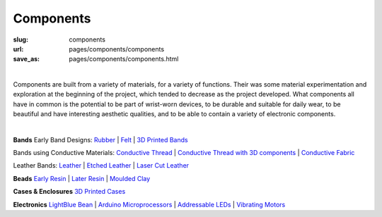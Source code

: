 Components
==================================================

:slug: components
:url: pages/components/components
:save_as: pages/components/components.html

.. figure:: /images/components/components-1.png
	:alt: components
	:figwidth: 100%
	:width: 50%
	:align: left

Components are built from a variety of materials, for a variety of functions. Their was some material experimentation and exploration at the beginning of the project, which tended to decrease as the project developed. What components all have in common is the potential to be part of wrist-worn devices, to be durable and suitable for daily wear, to be beautiful and have interesting aesthetic qualities, and to be able to contain a variety of electronic components. 

|

**Bands**
Early Band Designs:
Rubber_ |
Felt_ |
`3D Printed Bands`_ 

Bands using Conductive Materials:
`Conductive Thread`_ | 
`Conductive Thread with 3D components`_ |
`Conductive Fabric`_ 


Leather Bands:
Leather_ |
`Etched Leather`_ |
`Laser Cut Leather`_

.. _Conductive Thread: bands/conductiveThread.html
.. _Conductive Thread with 3D components: bands/conductiveThread3D.html
.. _Conductive Fabric: bands/conductiveFabric.html
.. _3D Printed Bands: bands/3DprintedBands.html
.. _Felt: bands/felt.html
.. _Rubber: bands/rubber.html
.. _Leather: bands/leather.html
.. _Etched Leather: bands/etchedLeather.html
.. _Laser Cut Leather: bands/laserCutLeather.html
	
.. Resin molded bead with glitter, LED and vibrating motor.


**Beads**
`Early Resin`_ |
`Later Resin`_ |
`Moulded Clay`_

.. _Early Resin: beads/earlyResin.html
.. _Later Resin: beads/laterResin.html
.. _Moulded Clay: beads/mouldedClay.html


**Cases & Enclosures**
`3D Printed Cases`_

.. _3D Printed Cases: cases/3DprintedCases.html


**Electronics**
`LightBlue Bean`_ |
`Arduino Microprocessors`_ |
`Addressable LEDs`_ |
`Vibrating Motors`_

.. _LightBlue Bean: electronics/bean.html
.. _Arduino Microprocessors: electronics/arduino.html
.. _Addressable LEDs: electronics/led.html
.. _Vibrating Motors: electronics/vibeMotor.html






